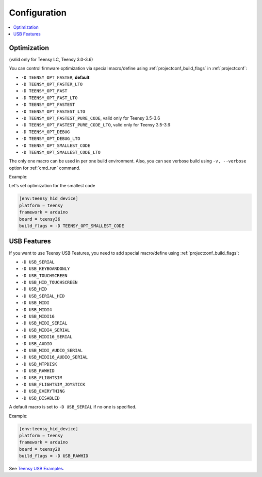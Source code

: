  
Configuration
-------------

.. contents::
    :local:

Optimization
~~~~~~~~~~~~

(valid only for Teensy LC, Teensy 3.0-3.6)

You can control firmware optimization via special macro/define
using :ref:`projectconf_build_flags` in :ref:`projectconf`:

* ``-D TEENSY_OPT_FASTER``, **default**
* ``-D TEENSY_OPT_FASTER_LTO``
* ``-D TEENSY_OPT_FAST``
* ``-D TEENSY_OPT_FAST_LTO``
* ``-D TEENSY_OPT_FASTEST``
* ``-D TEENSY_OPT_FASTEST_LTO``
* ``-D TEENSY_OPT_FASTEST_PURE_CODE``, valid only for Teensy 3.5-3.6
* ``-D TEENSY_OPT_FASTEST_PURE_CODE_LTO``, valid only for Teensy 3.5-3.6
* ``-D TEENSY_OPT_DEBUG``
* ``-D TEENSY_OPT_DEBUG_LTO``
* ``-D TEENSY_OPT_SMALLEST_CODE``
* ``-D TEENSY_OPT_SMALLEST_CODE_LTO``

The only one macro can be used in per one build environment. Also, you can see
verbose build using ``-v, --verbose`` option for :ref:`cmd_run` command.

Example:

Let's set optimization for the smallest code

.. code-block:: ini

    [env:teensy_hid_device]
    platform = teensy
    framework = arduino
    board = teensy36
    build_flags = -D TEENSY_OPT_SMALLEST_CODE

USB Features
~~~~~~~~~~~~

If you want to use Teensy USB Features, you need to add special macro/define
using :ref:`projectconf_build_flags`:

* ``-D USB_SERIAL``
* ``-D USB_KEYBOARDONLY``
* ``-D USB_TOUCHSCREEN``
* ``-D USB_HID_TOUCHSCREEN``
* ``-D USB_HID``
* ``-D USB_SERIAL_HID``
* ``-D USB_MIDI``
* ``-D USB_MIDI4``
* ``-D USB_MIDI16``
* ``-D USB_MIDI_SERIAL``
* ``-D USB_MIDI4_SERIAL``
* ``-D USB_MIDI16_SERIAL``
* ``-D USB_AUDIO``
* ``-D USB_MIDI_AUDIO_SERIAL``
* ``-D USB_MIDI16_AUDIO_SERIAL``
* ``-D USB_MTPDISK``
* ``-D USB_RAWHID``
* ``-D USB_FLIGHTSIM``
* ``-D USB_FLIGHTSIM_JOYSTICK``
* ``-D USB_EVERYTHING``
* ``-D USB_DISABLED``

A default macro is set to ``-D USB_SERIAL`` if no one is specified.

Example:

.. code-block:: ini

    [env:teensy_hid_device]
    platform = teensy
    framework = arduino
    board = teensy20
    build_flags = -D USB_RAWHID

See `Teensy USB Examples <https://www.pjrc.com/teensy/usb_debug_only.html>`_.
